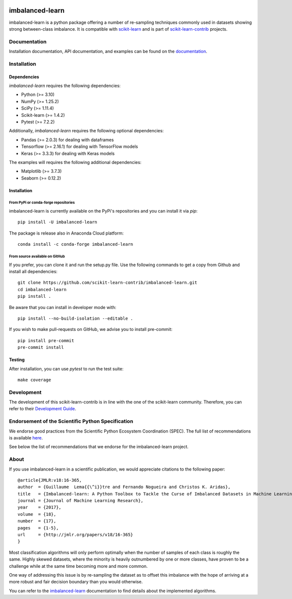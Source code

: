 .. -*- mode: rst -*-

.. _scikit-learn: http://scikit-learn.org/stable/

.. _scikit-learn-contrib: https://github.com/scikit-learn-contrib

|GitHubActions|_ |Codecov|_ |CircleCI|_ |PythonVersion|_ |Pypi|_ |Gitter|_ |Black|_

.. |GitHubActions| image:: https://github.com/scikit-learn-contrib/imbalanced-learn/actions/workflows/tests.yml/badge.svg
.. _GitHubActions: https://github.com/scikit-learn-contrib/imbalanced-learn/actions/workflows/tests.yml

.. |Codecov| image:: https://codecov.io/gh/scikit-learn-contrib/imbalanced-learn/branch/master/graph/badge.svg
.. _Codecov: https://codecov.io/gh/scikit-learn-contrib/imbalanced-learn

.. |CircleCI| image:: https://circleci.com/gh/scikit-learn-contrib/imbalanced-learn.svg?style=shield
.. _CircleCI: https://circleci.com/gh/scikit-learn-contrib/imbalanced-learn/tree/master

.. |PythonVersion| image:: https://img.shields.io/pypi/pyversions/imbalanced-learn.svg
.. _PythonVersion: https://img.shields.io/pypi/pyversions/imbalanced-learn.svg

.. |Pypi| image:: https://badge.fury.io/py/imbalanced-learn.svg
.. _Pypi: https://badge.fury.io/py/imbalanced-learn

.. |Gitter| image:: https://badges.gitter.im/scikit-learn-contrib/imbalanced-learn.svg
.. _Gitter: https://gitter.im/scikit-learn-contrib/imbalanced-learn?utm_source=badge&utm_medium=badge&utm_campaign=pr-badge&utm_content=badge

.. |Black| image:: https://img.shields.io/badge/code%20style-black-000000.svg
.. _Black: :target: https://github.com/psf/black

.. |PythonMinVersion| replace:: 3.10
.. |NumPyMinVersion| replace:: 1.25.2
.. |SciPyMinVersion| replace:: 1.11.4
.. |ScikitLearnMinVersion| replace:: 1.4.2
.. |MatplotlibMinVersion| replace:: 3.7.3
.. |PandasMinVersion| replace:: 2.0.3
.. |TensorflowMinVersion| replace:: 2.16.1
.. |KerasMinVersion| replace:: 3.3.3
.. |SeabornMinVersion| replace:: 0.12.2
.. |PytestMinVersion| replace:: 7.2.2

imbalanced-learn
================

imbalanced-learn is a python package offering a number of re-sampling techniques
commonly used in datasets showing strong between-class imbalance.
It is compatible with scikit-learn_ and is part of scikit-learn-contrib_
projects.

Documentation
-------------

Installation documentation, API documentation, and examples can be found on the
documentation_.

.. _documentation: https://imbalanced-learn.org/stable/

Installation
------------

Dependencies
~~~~~~~~~~~~

`imbalanced-learn` requires the following dependencies:

- Python (>= |PythonMinVersion|)
- NumPy (>= |NumPyMinVersion|)
- SciPy (>= |SciPyMinVersion|)
- Scikit-learn (>= |ScikitLearnMinVersion|)
- Pytest (>= |PytestMinVersion|)

Additionally, `imbalanced-learn` requires the following optional dependencies:

- Pandas (>= |PandasMinVersion|) for dealing with dataframes
- Tensorflow (>= |TensorflowMinVersion|) for dealing with TensorFlow models
- Keras (>= |KerasMinVersion|) for dealing with Keras models

The examples will requires the following additional dependencies:

- Matplotlib (>= |MatplotlibMinVersion|)
- Seaborn (>= |SeabornMinVersion|)

Installation
~~~~~~~~~~~~

From PyPi or conda-forge repositories
.....................................

imbalanced-learn is currently available on the PyPi's repositories and you can
install it via `pip`::

  pip install -U imbalanced-learn

The package is release also in Anaconda Cloud platform::

  conda install -c conda-forge imbalanced-learn

From source available on GitHub
...............................

If you prefer, you can clone it and run the setup.py file. Use the following
commands to get a copy from Github and install all dependencies::

  git clone https://github.com/scikit-learn-contrib/imbalanced-learn.git
  cd imbalanced-learn
  pip install .

Be aware that you can install in developer mode with::

  pip install --no-build-isolation --editable .

If you wish to make pull-requests on GitHub, we advise you to install
pre-commit::

  pip install pre-commit
  pre-commit install

Testing
~~~~~~~

After installation, you can use `pytest` to run the test suite::

  make coverage

Development
-----------

The development of this scikit-learn-contrib is in line with the one
of the scikit-learn community. Therefore, you can refer to their
`Development Guide
<http://scikit-learn.org/stable/developers>`_.

Endorsement of the Scientific Python Specification
--------------------------------------------------

We endorse good practices from the Scientific Python Ecosystem Coordination (SPEC).
The full list of recommendations is available `here`_.

See below the list of recommendations that we endorse for the imbalanced-learn project.

|SPEC 0 — Minimum Supported Dependencies|

.. |SPEC 0 — Minimum Supported Dependencies| image:: https://img.shields.io/badge/SPEC-0-green?labelColor=%23004811&color=%235CA038
   :target: https://scientific-python.org/specs/spec-0000/

.. _here: https://scientific-python.org/specs/

About
-----

If you use imbalanced-learn in a scientific publication, we would appreciate
citations to the following paper::

  @article{JMLR:v18:16-365,
  author  = {Guillaume  Lema{{\^i}}tre and Fernando Nogueira and Christos K. Aridas},
  title   = {Imbalanced-learn: A Python Toolbox to Tackle the Curse of Imbalanced Datasets in Machine Learning},
  journal = {Journal of Machine Learning Research},
  year    = {2017},
  volume  = {18},
  number  = {17},
  pages   = {1-5},
  url     = {http://jmlr.org/papers/v18/16-365}
  }

Most classification algorithms will only perform optimally when the number of
samples of each class is roughly the same. Highly skewed datasets, where the
minority is heavily outnumbered by one or more classes, have proven to be a
challenge while at the same time becoming more and more common.

One way of addressing this issue is by re-sampling the dataset as to offset this
imbalance with the hope of arriving at a more robust and fair decision boundary
than you would otherwise.

You can refer to the `imbalanced-learn`_ documentation to find details about
the implemented algorithms.

.. _imbalanced-learn: https://imbalanced-learn.org/stable/user_guide.html

